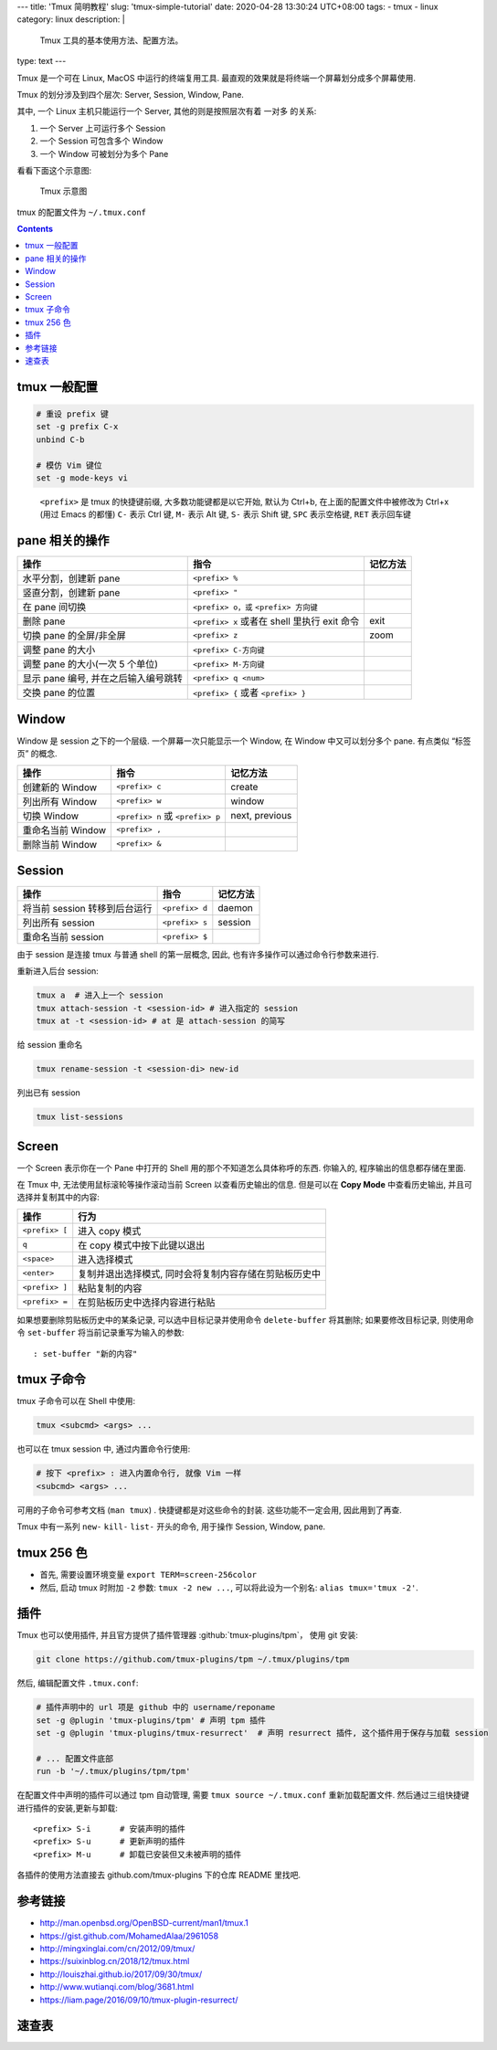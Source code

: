 ﻿---
title: 'Tmux 简明教程'
slug: 'tmux-simple-tutorial'
date: 2020-04-28 13:30:24 UTC+08:00
tags:
- tmux
- linux
category: linux
description: |
    Tmux 工具的基本使用方法、配置方法。
type: text
---

Tmux 是一个可在 Linux, MacOS 中运行的终端复用工具.
最直观的效果就是将终端一个屏幕划分成多个屏幕使用.

Tmux 的划分涉及到四个层次: Server, Session, Window, Pane.

其中, 一个 Linux 主机只能运行一个 Server, 其他的则是按照层次有着 一对多
的关系:

1. 一个 Server 上可运行多个 Session
2. 一个 Session 可包含多个 Window
3. 一个 Window 可被划分为多个 Pane

看看下面这个示意图:

.. figure:: /images/tmux-intro.webp
   :alt: Tmux 示意图
   :width: 600px

   Tmux 示意图

tmux 的配置文件为 ``~/.tmux.conf``

.. contents::

.. TEASER_END

#############
tmux 一般配置
#############

.. code:: text

   # 重设 prefix 键
   set -g prefix C-x
   unbind C-b

   # 模仿 Vim 键位
   set -g mode-keys vi

..

   ``<prefix>`` 是 tmux 的快捷键前缀, 大多数功能键都是以它开始, 默认为
   Ctrl+b, 在上面的配置文件中被修改为 Ctrl+x (用过 Emacs 的都懂) ``C-``
   表示 Ctrl 键, ``M-`` 表示 Alt 键, ``S-`` 表示 Shift 键, ``SPC``
   表示空格键, ``RET`` 表示回车键

###############
pane 相关的操作
###############

+----------------------------+----------------------------+----------+
| 操作                       | 指令                       | 记忆方法 |
+============================+============================+==========+
| 水平分割，创建新 pane      | ``<prefix> %``             |          |
+----------------------------+----------------------------+----------+
| 竖直分割，创建新 pane      | ``<prefix> "``             |          |
+----------------------------+----------------------------+----------+
| 在 pane 间切换             | ``<prefix> o，或``         |          |
|                            | ``<prefix> 方向键``        |          |
+----------------------------+----------------------------+----------+
| 删除 pane                  | ``<prefix> x`` 或者在      | exit     |
|                            | shell 里执行 exit 命令     |          |
+----------------------------+----------------------------+----------+
| 切换 pane 的全屏/非全屏    | ``<prefix> z``             | zoom     |
+----------------------------+----------------------------+----------+
| 调整 pane 的大小           | ``<prefix> C-方向键``      |          |
+----------------------------+----------------------------+----------+
| 调整 pane 的大小(一次 5    | ``<prefix> M-方向键``      |          |
| 个单位)                    |                            |          |
+----------------------------+----------------------------+----------+
| 显示 pane 编号,            | ``<prefix> q <num>``       |          |
| 并在之后输入编号跳转       |                            |          |
+----------------------------+----------------------------+----------+
| 交换 pane 的位置           | ``<prefix> {`` 或者        |          |
|                            | ``<prefix> }``             |          |
+----------------------------+----------------------------+----------+

######
Window
######

Window 是 session 之下的一个层级. 一个屏幕一次只能显示一个 Window, 在
Window 中又可以划分多个 pane. 有点类似 “标签页” 的概念.

================= ================================ ==============
操作              指令                             记忆方法
================= ================================ ==============
创建新的 Window   ``<prefix> c``                   create
列出所有 Window   ``<prefix> w``                   window
切换 Window       ``<prefix> n`` 或 ``<prefix> p`` next, previous
重命名当前 Window ``<prefix> ,``
删除当前 Window   ``<prefix> &``
================= ================================ ==============

#######
Session
#######

============================= ============== ========
操作                          指令           记忆方法
============================= ============== ========
将当前 session 转移到后台运行 ``<prefix> d`` daemon
列出所有 session              ``<prefix> s`` session
重命名当前 session            ``<prefix> $``
============================= ============== ========

由于 session 是连接 tmux 与普通 shell 的第一层概念, 因此,
也有许多操作可以通过命令行参数来进行.

重新进入后台 session:

.. code:: sh

       tmux a  # 进入上一个 session
       tmux attach-session -t <session-id> # 进入指定的 session
       tmux at -t <session-id> # at 是 attach-session 的简写

给 session 重命名

.. code:: sh

       tmux rename-session -t <session-di> new-id

列出已有 session

.. code:: sh

       tmux list-sessions

######
Screen
######

一个 Screen 表示你在一个 Pane 中打开的 Shell
用的那个不知道怎么具体称呼的东西. 你输入的, 程序输出的信息都存储在里面.

在 Tmux 中, 无法使用鼠标滚轮等操作滚动当前 Screen 以查看历史输出的信息.
但是可以在 **Copy Mode** 中查看历史输出, 并且可选择并复制其中的内容:

============== ======================================================
操作           行为
============== ======================================================
``<prefix> [`` 进入 copy 模式
``q``          在 copy 模式中按下此键以退出
``<space>``    进入选择模式
``<enter>``    复制并退出选择模式, 同时会将复制内容存储在剪贴板历史中
``<prefix> ]`` 粘贴复制的内容
``<prefix> =`` 在剪贴板历史中选择内容进行粘贴
============== ======================================================

如果想要删除剪贴板历史中的某条记录, 可以选中目标记录并使用命令
``delete-buffer`` 将其删除; 如果要修改目标记录, 则使用命令
``set-buffer`` 将当前记录重写为输入的参数:

::

       : set-buffer "新的内容"

###########
tmux 子命令
###########

tmux 子命令可以在 Shell 中使用:

.. code:: sh

       tmux <subcmd> <args> ...

也可以在 tmux session 中, 通过内置命令行使用:

.. code:: sh

   # 按下 <prefix> : 进入内置命令行, 就像 Vim 一样
   <subcmd> <args> ...

可用的子命令可参考文档 (``man tmux``) . 快捷键都是对这些命令的封装.
这些功能不一定会用, 因此用到了再查.

Tmux 中有一系列 ``new-`` ``kill-`` ``list-`` 开头的命令, 用于操作
Session, Window, pane.

###########
tmux 256 色
###########

-  首先, 需要设置环境变量 ``export TERM=screen-256color``
-  然后, 启动 tmux 时附加 ``-2`` 参数: ``tmux -2 new ...``,
   可以将此设为一个别名: ``alias tmux='tmux -2'``.

####
插件
####

Tmux 也可以使用插件, 并且官方提供了插件管理器 :github:`tmux-plugins/tpm`，
使用 git 安装:

.. code:: sh

   git clone https://github.com/tmux-plugins/tpm ~/.tmux/plugins/tpm

然后, 编辑配置文件 ``.tmux.conf``:

.. code:: text

   # 插件声明中的 url 项是 github 中的 username/reponame
   set -g @plugin 'tmux-plugins/tpm' # 声明 tpm 插件
   set -g @plugin 'tmux-plugins/tmux-resurrect'  # 声明 resurrect 插件, 这个插件用于保存与加载 session

   # ... 配置文件底部
   run -b '~/.tmux/plugins/tpm/tpm'

在配置文件中声明的插件可以通过 tpm 自动管理, 需要
``tmux source ~/.tmux.conf`` 重新加载配置文件.
然后通过三组快捷键进行插件的安装,更新与卸载:

::

   <prefix> S-i      # 安装声明的插件
   <prefix> S-u      # 更新声明的插件
   <prefix> M-u      # 卸载已安装但又未被声明的插件

各插件的使用方法直接去 github.com/tmux-plugins 下的仓库 README 里找吧.

########
参考链接
########

- http://man.openbsd.org/OpenBSD-current/man1/tmux.1
- https://gist.github.com/MohamedAlaa/2961058
- http://mingxinglai.com/cn/2012/09/tmux/
- https://suixinblog.cn/2018/12/tmux.html
- http://louiszhai.github.io/2017/09/30/tmux/
- http://www.wutianqi.com/blog/3681.html
- https://liam.page/2016/09/10/tmux-plugin-resurrect/

######
速查表
######

.. gist:: zombie110year/1f02c500eae2006f2d0fd958a242aece
